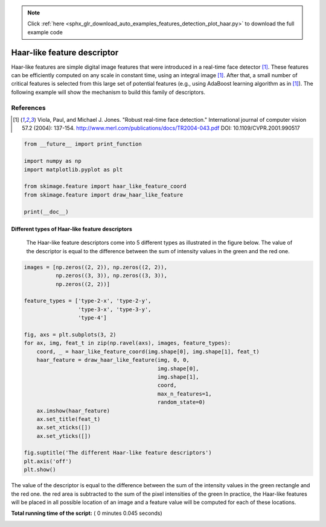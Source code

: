 .. note::
    :class: sphx-glr-download-link-note

    Click :ref:`here <sphx_glr_download_auto_examples_features_detection_plot_haar.py>` to download the full example code
.. rst-class:: sphx-glr-example-title

.. _sphx_glr_auto_examples_features_detection_plot_haar.py:


============================
Haar-like feature descriptor
============================

Haar-like features are simple digital image features that were introduced in a
real-time face detector [1]_. These features can be efficiently computed on any
scale in constant time, using an integral image [1]_. After that, a small
number of critical features is selected from this large set of potential
features (e.g., using AdaBoost learning algorithm as in [1]_). The following
example will show the mechanism to build this family of descriptors.

References
----------

.. [1] Viola, Paul, and Michael J. Jones. "Robust real-time face
       detection." International journal of computer vision 57.2
       (2004): 137-154.
       http://www.merl.com/publications/docs/TR2004-043.pdf
       DOI: 10.1109/CVPR.2001.990517




.. code-block:: python

    from __future__ import print_function

    import numpy as np
    import matplotlib.pyplot as plt

    from skimage.feature import haar_like_feature_coord
    from skimage.feature import draw_haar_like_feature

    print(__doc__)







Different types of Haar-like feature descriptors
##############################################################################
 The Haar-like feature descriptors come into 5 different types as illustrated
 in the figure below. The value of the descriptor is equal to the difference
 between the sum of intensity values in the green and the red one.



.. code-block:: python


    images = [np.zeros((2, 2)), np.zeros((2, 2)),
              np.zeros((3, 3)), np.zeros((3, 3)),
              np.zeros((2, 2))]

    feature_types = ['type-2-x', 'type-2-y',
                     'type-3-x', 'type-3-y',
                     'type-4']

    fig, axs = plt.subplots(3, 2)
    for ax, img, feat_t in zip(np.ravel(axs), images, feature_types):
        coord, _ = haar_like_feature_coord(img.shape[0], img.shape[1], feat_t)
        haar_feature = draw_haar_like_feature(img, 0, 0,
                                              img.shape[0],
                                              img.shape[1],
                                              coord,
                                              max_n_features=1,
                                              random_state=0)
        ax.imshow(haar_feature)
        ax.set_title(feat_t)
        ax.set_xticks([])
        ax.set_yticks([])

    fig.suptitle('The different Haar-like feature descriptors')
    plt.axis('off')
    plt.show()




.. image:: /auto_examples/features_detection/images/sphx_glr_plot_haar_001.png
    :class: sphx-glr-single-img




The value of the descriptor is equal to the difference between the sum of the
intensity values in the green rectangle and the red one.  the red area is
subtracted to the sum of the pixel intensities of the green In practice, the
Haar-like features will be placed in all possible location of an image and a
feature value will be computed for each of these locations.


**Total running time of the script:** ( 0 minutes  0.045 seconds)


.. _sphx_glr_download_auto_examples_features_detection_plot_haar.py:


.. only :: html

 .. container:: sphx-glr-footer
    :class: sphx-glr-footer-example



  .. container:: sphx-glr-download

     :download:`Download Python source code: plot_haar.py <plot_haar.py>`



  .. container:: sphx-glr-download

     :download:`Download Jupyter notebook: plot_haar.ipynb <plot_haar.ipynb>`


.. only:: html

 .. rst-class:: sphx-glr-signature

    `Gallery generated by Sphinx-Gallery <https://sphinx-gallery.readthedocs.io>`_
